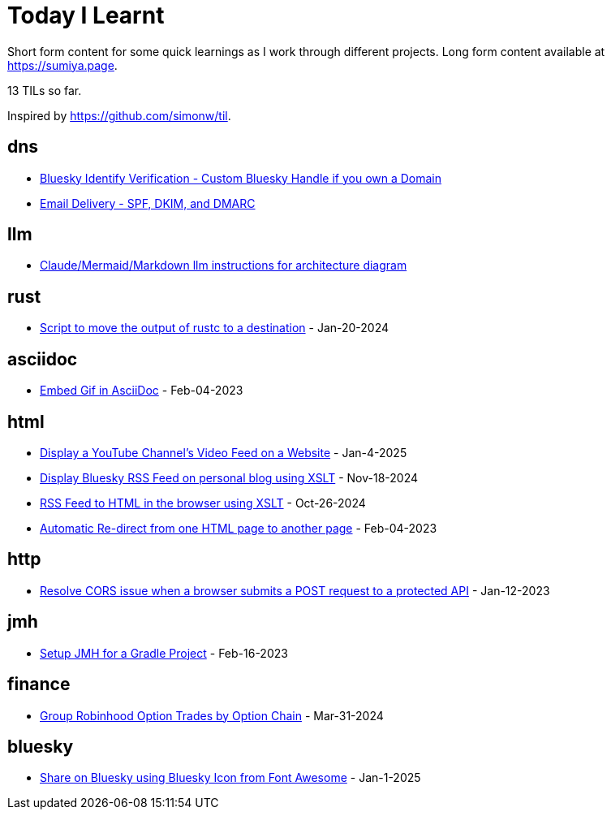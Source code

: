 = Today I Learnt

Short form content for some quick learnings as I work through different projects. Long form content available at https://sumiya.page.

13 TILs so far.

Inspired by https://github.com/simonw/til.

== dns

* link:dns/bsky-domain-verification.adoc[Bluesky Identify Verification - Custom Bluesky Handle if you own a Domain]

* link:dns/dmarc.md[Email Delivery - SPF, DKIM, and DMARC]

== llm

* link:llm/claude/architecture-diagram.adoc/[Claude/Mermaid/Markdown llm instructions for architecture diagram]

== rust

* link:rust/script-to-move-generated-rust-binary.adoc/[Script to move the output of rustc to a destination] - Jan-20-2024

== asciidoc

* link:asciidoc/embed-gif-in-asciidoc.adoc/[Embed Gif in AsciiDoc] - Feb-04-2023

== html

* link:html/rss-to-html/show-youtube-videos-on-a-webpage-using-youtube-rss-feed.adoc[Display a YouTube Channel's Video Feed on a Website] - Jan-4-2025

* link:html/rss-to-html/rss-to-html-bluesky.adoc/[Display Bluesky RSS Feed on personal blog using XSLT] - Nov-18-2024

* link:html/rss-to-html/rss-to-html-using-xslt.adoc/[RSS Feed to HTML in the browser using XSLT] - Oct-26-2024

* link:html/automatic-redirect-from-html-to-another-html-using-http-equiv.adoc/[Automatic Re-direct from one HTML page to another page] - Feb-04-2023

== http

* link:http/options/cors.adoc/[Resolve CORS issue when a browser submits a POST request to a protected API] - Jan-12-2023

== jmh

* link:jmh/setup-jmh-for-a-gradle-project.adoc[Setup JMH for a Gradle Project] - Feb-16-2023

== finance

* link:finance/robinhood-api/group-option-trades-by-option-chain.adoc[Group Robinhood Option Trades by Option Chain] - Mar-31-2024

== bluesky

* link:bluesky/share-on-bluesky-intent-button.adoc[Share on Bluesky using Bluesky Icon from Font Awesome] - Jan-1-2025